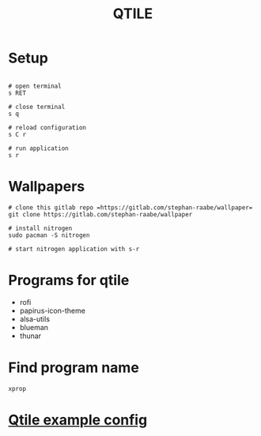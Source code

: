#+title: QTILE

* Setup

#+begin_src shell

# open terminal
s RET

# close terminal
s q

# reload configuration
s C r

# run application
s r
#+end_src

* Wallpapers

#+begin_src shell
# clone this gitlab repo =https://gitlab.com/stephan-raabe/wallpaper=
git clone https://gitlab.com/stephan-raabe/wallpaper

# install nitrogen
sudo pacman -S nitrogen

# start nitrogen application with s-r
#+end_src

* Programs for qtile

- rofi
- papirus-icon-theme
- alsa-utils
- blueman
- thunar

* Find program name

=xprop=

* [[file:qtile_config.org][Qtile example config]]
